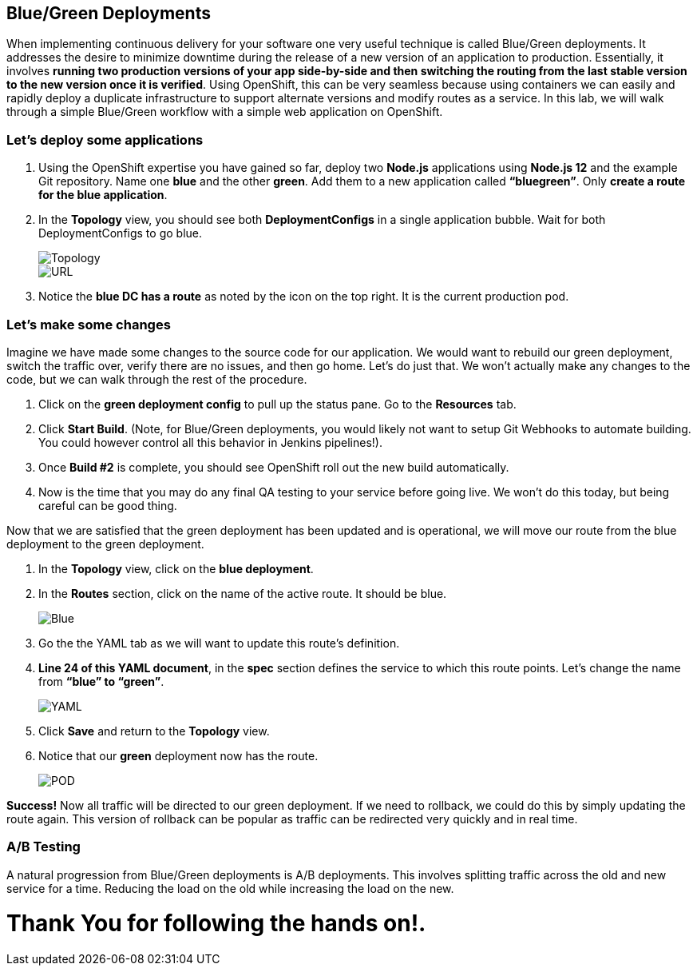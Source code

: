 == Blue/Green Deployments

When implementing continuous delivery for your software one very useful technique is called Blue/Green deployments. It addresses the desire to minimize downtime during the release of a new version of an application to production. Essentially, it involves *running two production versions of your app side-by-side and then switching the routing from the last stable version to the new version once it is verified*. Using OpenShift, this can be very seamless because using containers we can easily and rapidly deploy a duplicate infrastructure to support alternate versions and modify routes as a service. In this lab, we will walk through a simple Blue/Green workflow with a simple web application on OpenShift.

=== Let’s deploy some applications

. Using the OpenShift expertise you have gained so far, deploy two *Node.js* applications using *Node.js 12* and the example Git repository. Name one *blue* and the other *green*. Add them to a new application called *“bluegreen”*. Only *create a route for the blue application*.
. In the *Topology* view, you should see both *DeploymentConfigs* in a single application bubble. Wait for both DeploymentConfigs to go blue.
+
image::lab9-topology.png[Topology]
+
image::lab9-url.png[URL]
+
. Notice the *blue DC has a route* as noted by the icon on the top right. It is the current production pod.

=== Let’s make some changes

Imagine we have made some changes to the source code for our application. We would want to rebuild our green deployment, switch the traffic over, verify there are no issues, and then go home. Let’s do just that. We won’t actually make any changes to the code, but we can walk through the rest of the procedure.

. Click on the *green deployment config* to pull up the status pane. Go to the *Resources* tab.
. Click *Start Build*. (Note, for Blue/Green deployments, you would likely not want to setup Git Webhooks to automate building. You could however control all this behavior in Jenkins pipelines!).
. Once *Build #2* is complete, you should see OpenShift roll out the new build automatically.
. Now is the time that you may do any final QA testing to your service before going live. We won’t do this today, but being careful can be good thing.

Now that we are satisfied that the green deployment has been updated and is operational, we will move our route from the blue deployment to the green deployment.

. In the *Topology* view, click on the *blue deployment*.
. In the *Routes* section, click on the name of the active route. It should be blue.
+
image::lab9-blue-route.png[Blue]
+
. Go the the YAML tab as we will want to update this route’s definition.
. *Line 24 of this YAML document*, in the *spec* section defines the service to which this route points. Let’s change the name from *“blue” to “green”*.	
+
image::lab9-yaml.png[YAML]
+
. Click *Save* and return to the *Topology* view.
. Notice that our *green* deployment now has the route.
+
image::lab9-pod.png[POD]

*Success!* Now all traffic will be directed to our green deployment. If we need to rollback, we could do this by simply updating the route again. This version of rollback can be popular as traffic can be redirected very quickly and in real time.
						
=== A/B Testing

A natural progression from Blue/Green deployments is A/B deployments. This involves splitting traffic across the old and new service for a time. Reducing the load on the old while increasing the load on the new.

= Thank You for following the hands on!.
